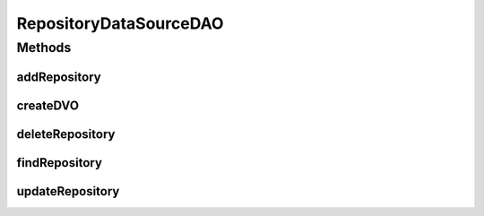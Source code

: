 .. java:import:: hk.hku.cecid.piazza.commons.dao DVO

.. java:import:: hk.hku.cecid.piazza.commons.dao DAOException

.. java:import:: hk.hku.cecid.piazza.commons.dao.ds DataSourceDAO

RepositoryDataSourceDAO
=======================

.. java:package:: hk.hku.cecid.ebms.spa.dao
   :noindex:

.. java:type:: public class RepositoryDataSourceDAO extends DataSourceDAO implements RepositoryDAO

   :author: Donahue Sze Window - Preferences - Java - Code Style - Code Templates

Methods
-------
addRepository
^^^^^^^^^^^^^

.. java:method:: public void addRepository(RepositoryDVO data) throws DAOException
   :outertype: RepositoryDataSourceDAO

createDVO
^^^^^^^^^

.. java:method:: public DVO createDVO()
   :outertype: RepositoryDataSourceDAO

deleteRepository
^^^^^^^^^^^^^^^^

.. java:method:: public void deleteRepository(RepositoryDVO data) throws DAOException
   :outertype: RepositoryDataSourceDAO

findRepository
^^^^^^^^^^^^^^

.. java:method:: public boolean findRepository(RepositoryDVO data) throws DAOException
   :outertype: RepositoryDataSourceDAO

updateRepository
^^^^^^^^^^^^^^^^

.. java:method:: public boolean updateRepository(RepositoryDVO data) throws DAOException
   :outertype: RepositoryDataSourceDAO

